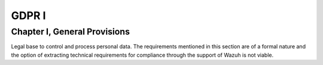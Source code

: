 .. Copyright (C) 2018 Wazuh, Inc.

.. _gdpr_I:

GDPR I
======

Chapter I, General Provisions
-----------------------------

Legal base to control and process personal data. The requirements mentioned in this section are of a formal nature and the option of extracting technical requirements for compliance through the support of Wazuh is not viable. 